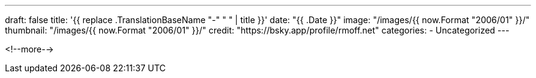 ---
draft: false
title: '{{ replace .TranslationBaseName "-" " " | title }}'
date: "{{ .Date }}"
image: "/images/{{ now.Format "2006/01" }}/"
thumbnail: "/images/{{ now.Format "2006/01" }}/"
credit: "https://bsky.app/profile/rmoff.net"
categories:
- Uncategorized
---

:source-highlighter: rouge
:icons: font
:rouge-css: style
:rouge-style: monokai

<!--more-->

